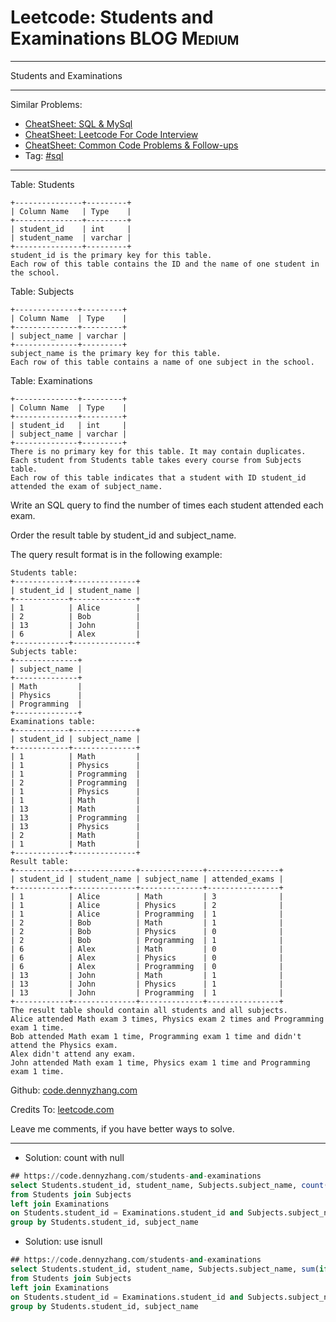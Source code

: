 * Leetcode: Students and Examinations                           :BLOG:Medium:
#+STARTUP: showeverything
#+OPTIONS: toc:nil \n:t ^:nil creator:nil d:nil
:PROPERTIES:
:type:     sql
:END:
---------------------------------------------------------------------
Students and Examinations
---------------------------------------------------------------------
#+BEGIN_HTML
<a href="https://github.com/dennyzhang/code.dennyzhang.com/tree/master/problems/students-and-examinations"><img align="right" width="200" height="183" src="https://www.dennyzhang.com/wp-content/uploads/denny/watermark/github.png" /></a>
#+END_HTML
Similar Problems:
- [[https://cheatsheet.dennyzhang.com/cheatsheet-mysql-A4][CheatSheet: SQL & MySql]]
- [[https://cheatsheet.dennyzhang.com/cheatsheet-leetcode-A4][CheatSheet: Leetcode For Code Interview]]
- [[https://cheatsheet.dennyzhang.com/cheatsheet-followup-A4][CheatSheet: Common Code Problems & Follow-ups]]
- Tag: [[https://code.dennyzhang.com/review-sql][#sql]]
---------------------------------------------------------------------
Table: Students
#+BEGIN_EXAMPLE
+---------------+---------+
| Column Name   | Type    |
+---------------+---------+
| student_id    | int     |
| student_name  | varchar |
+---------------+---------+
student_id is the primary key for this table.
Each row of this table contains the ID and the name of one student in the school.
#+END_EXAMPLE
 
Table: Subjects
#+BEGIN_EXAMPLE
+--------------+---------+
| Column Name  | Type    |
+--------------+---------+
| subject_name | varchar |
+--------------+---------+
subject_name is the primary key for this table.
Each row of this table contains a name of one subject in the school.
#+END_EXAMPLE
 
Table: Examinations
#+BEGIN_EXAMPLE
+--------------+---------+
| Column Name  | Type    |
+--------------+---------+
| student_id   | int     |
| subject_name | varchar |
+--------------+---------+
There is no primary key for this table. It may contain duplicates.
Each student from Students table takes every course from Subjects table.
Each row of this table indicates that a student with ID student_id attended the exam of subject_name.
#+END_EXAMPLE
 
Write an SQL query to find the number of times each student attended each exam.

Order the result table by student_id and subject_name.

The query result format is in the following example:
#+BEGIN_EXAMPLE
Students table:
+------------+--------------+
| student_id | student_name |
+------------+--------------+
| 1          | Alice        |
| 2          | Bob          |
| 13         | John         |
| 6          | Alex         |
+------------+--------------+
Subjects table:
+--------------+
| subject_name |
+--------------+
| Math         |
| Physics      |
| Programming  |
+--------------+
Examinations table:
+------------+--------------+
| student_id | subject_name |
+------------+--------------+
| 1          | Math         |
| 1          | Physics      |
| 1          | Programming  |
| 2          | Programming  |
| 1          | Physics      |
| 1          | Math         |
| 13         | Math         |
| 13         | Programming  |
| 13         | Physics      |
| 2          | Math         |
| 1          | Math         |
+------------+--------------+
Result table:
+------------+--------------+--------------+----------------+
| student_id | student_name | subject_name | attended_exams |
+------------+--------------+--------------+----------------+
| 1          | Alice        | Math         | 3              |
| 1          | Alice        | Physics      | 2              |
| 1          | Alice        | Programming  | 1              |
| 2          | Bob          | Math         | 1              |
| 2          | Bob          | Physics      | 0              |
| 2          | Bob          | Programming  | 1              |
| 6          | Alex         | Math         | 0              |
| 6          | Alex         | Physics      | 0              |
| 6          | Alex         | Programming  | 0              |
| 13         | John         | Math         | 1              |
| 13         | John         | Physics      | 1              |
| 13         | John         | Programming  | 1              |
+------------+--------------+--------------+----------------+
The result table should contain all students and all subjects.
Alice attended Math exam 3 times, Physics exam 2 times and Programming exam 1 time.
Bob attended Math exam 1 time, Programming exam 1 time and didn't attend the Physics exam.
Alex didn't attend any exam.
John attended Math exam 1 time, Physics exam 1 time and Programming exam 1 time.
#+END_EXAMPLE

Github: [[https://github.com/dennyzhang/code.dennyzhang.com/tree/master/problems/students-and-examinations][code.dennyzhang.com]]

Credits To: [[https://leetcode.com/problems/students-and-examinations/description/][leetcode.com]]

Leave me comments, if you have better ways to solve.
---------------------------------------------------------------------
- Solution: count with null
#+BEGIN_SRC sql
## https://code.dennyzhang.com/students-and-examinations
select Students.student_id, student_name, Subjects.subject_name, count(Examinations.student_id) as attended_exams
from Students join Subjects
left join Examinations
on Students.student_id = Examinations.student_id and Subjects.subject_name = Examinations.subject_name
group by Students.student_id, subject_name
#+END_SRC

- Solution: use isnull

#+BEGIN_SRC sql
## https://code.dennyzhang.com/students-and-examinations
select Students.student_id, student_name, Subjects.subject_name, sum(if(isnull(Examinations.student_id), 0, 1)) as attended_exams
from Students join Subjects
left join Examinations
on Students.student_id = Examinations.student_id and Subjects.subject_name = Examinations.subject_name
group by Students.student_id, subject_name
#+END_SRC

#+BEGIN_HTML
<div style="overflow: hidden;">
<div style="float: left; padding: 5px"> <a href="https://www.linkedin.com/in/dennyzhang001"><img src="https://www.dennyzhang.com/wp-content/uploads/sns/linkedin.png" alt="linkedin" /></a></div>
<div style="float: left; padding: 5px"><a href="https://github.com/dennyzhang"><img src="https://www.dennyzhang.com/wp-content/uploads/sns/github.png" alt="github" /></a></div>
<div style="float: left; padding: 5px"><a href="https://www.dennyzhang.com/slack" target="_blank" rel="nofollow"><img src="https://www.dennyzhang.com/wp-content/uploads/sns/slack.png" alt="slack"/></a></div>
</div>
#+END_HTML

